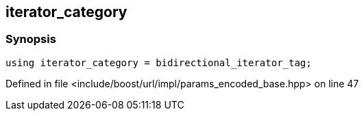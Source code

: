 :relfileprefix: ../../../../
[#59EF85C333935D2D23FA47D908444C84602E8F39]
== iterator_category



=== Synopsis

[source,cpp,subs="verbatim,macros,-callouts"]
----
using iterator_category = bidirectional_iterator_tag;
----

Defined in file <include/boost/url/impl/params_encoded_base.hpp> on line 47

